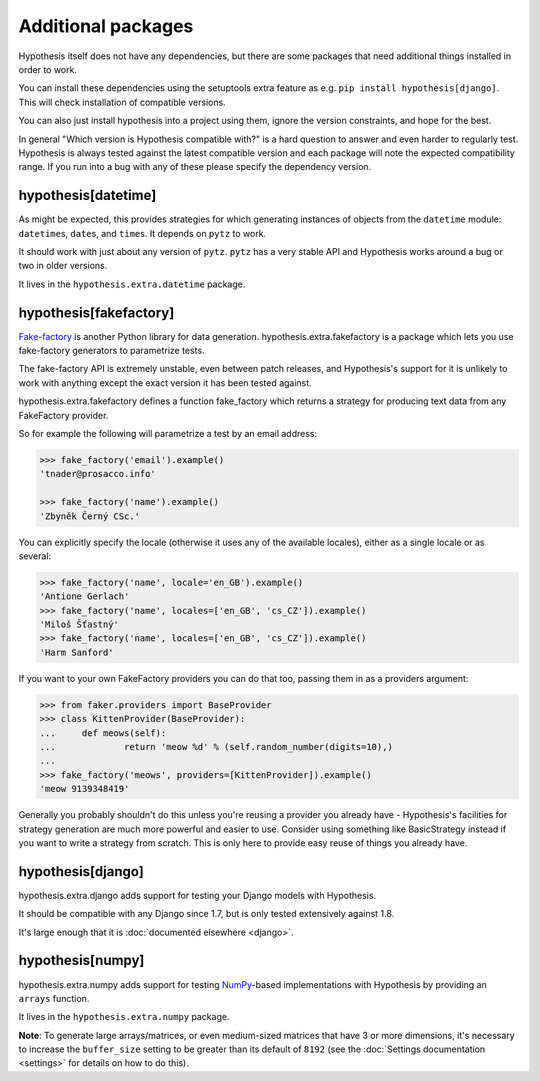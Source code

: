 ===================
Additional packages
===================

Hypothesis itself does not have any dependencies, but there are some packages that
need additional things installed in order to work.

You can install these dependencies using the setuptools extra feature as e.g.
``pip install hypothesis[django]``. This will check installation of compatible versions.

You can also just install hypothesis into a project using them, ignore the version
constraints, and hope for the best.

In general "Which version is Hypothesis compatible with?" is a hard question to answer
and even harder to regularly test. Hypothesis is always tested against the latest
compatible version and each package will note the expected compatibility range. If
you run into a bug with any of these please specify the dependency version.

--------------------
hypothesis[datetime]
--------------------

As might be expected, this provides strategies for which generating instances
of objects from the ``datetime`` module: ``datetime``\s, ``date``\s, and
``time``\s. It depends on ``pytz`` to work.

It should work with just about any version of ``pytz``. ``pytz`` has a very
stable API and Hypothesis works around a bug or two in older versions.

It lives in the ``hypothesis.extra.datetime`` package.


.. method:: datetimes(allow_naive=None, timezones=None, min_year=None, \
                      max_year=None)

    This strategy generates ``datetime`` objects. For example:

    .. code-block:: pycon

      >>> from hypothesis.extra.datetime import datetimes
      >>> datetimes().example()
      datetime.datetime(1705, 1, 20, 0, 32, 0, 973139, tzinfo=<DstTzInfo 'Israel...
      >>> datetimes().example()
      datetime.datetime(7274, 6, 9, 23, 0, 31, 75498, tzinfo=<DstTzInfo 'America...

    As you can see, it produces years from quite a wide range. If you want to
    narrow it down you can ask for a more specific range of years:

    .. code-block:: pycon

      >>> datetimes(min_year=2001, max_year=2010).example()
      datetime.datetime(2010, 7, 7, 0, 15, 0, 614034, tzinfo=<DstTzInfo 'Pacif...
      >>> datetimes(min_year=2001, max_year=2010).example()
      datetime.datetime(2006, 9, 26, 22, 0, 0, 220365, tzinfo=<DstTzInfo 'Asia...

    You can also specify timezones:

    .. code-block:: pycon

      >>> import pytz
      >>> pytz.all_timezones[:3]
      ['Africa/Abidjan', 'Africa/Accra', 'Africa/Addis_Ababa']
      >>> datetimes(timezones=pytz.all_timezones[:3]).example()
      datetime.datetime(6257, 8, 21, 13, 6, 24, 8751, tzinfo=<DstTzInfo 'Africa/Accra' GMT0:00:00 STD>)
      >>> datetimes(timezones=pytz.all_timezones[:3]).example()
      datetime.datetime(7851, 2, 3, 0, 0, 0, 767400, tzinfo=<DstTzInfo 'Africa/Accra' GMT0:00:00 STD>)
      >>> datetimes(timezones=pytz.all_timezones[:3]).example()
      datetime.datetime(8262, 6, 22, 16, 0, 0, 154235, tzinfo=<DstTzInfo 'Africa/Abidjan' GMT0:00:00 STD>)

    If the set of timezones is empty you will get a naive datetime:

    .. code-block:: pycon

      >>> datetimes(timezones=[]).example()
      datetime.datetime(918, 11, 26, 2, 0, 35, 916439)

    You can also explicitly get a mix of naive and non-naive datetimes if you
    want:

    .. code-block:: pycon

        >>> datetimes(allow_naive=True).example()
        datetime.datetime(2433, 3, 20, 0, 0, 44, 460383, tzinfo=<DstTzInfo 'Asia/Hovd' HOVT+7:00:00 STD>)
        >>> datetimes(allow_naive=True).example()
        datetime.datetime(7003, 1, 22, 0, 0, 52, 401259)


.. method:: dates(min_year=None, max_year=None)

    This strategy generates ``date`` objects. For example:

    .. code-block:: pycon

        >>> from hypothesis.extra.datetime import dates
        >>> dates().example()
        datetime.date(1687, 3, 23)
        >>> dates().example()
        datetime.date(9565, 5, 2)

    Again, you can restrict the range with the ``min_year`` and ``max_year``
    arguments.


.. method:: times(allow_naive=None, timezones=None)

    This strategy generates ``time`` objects. For example:

    .. code-block:: pycon

        >>> from hypothesis.extra.datetime import times
        >>> times().example()
        datetime.time(0, 15, 55, 188712, tzinfo=<DstTzInfo 'US/Hawaii' LMT-1 day, 13:29:00 STD>)
        >>> times().example()
        datetime.time(9, 0, 47, 959374, tzinfo=<DstTzInfo 'Pacific/Bougainville' BST+11:00:00 STD>)

    The ``allow_naive`` and ``timezones`` arguments act the same as the datetimes strategy.


-----------------------
hypothesis[fakefactory]
-----------------------

`Fake-factory <https://pypi.python.org/pypi/fake-factory>`_ is another Python
library for data generation. hypothesis.extra.fakefactory is a package which
lets you use fake-factory generators to parametrize tests.

The fake-factory API is extremely unstable, even between patch releases, and
Hypothesis's support for it is unlikely to work with anything except the exact
version it has been tested against.

hypothesis.extra.fakefactory defines a function fake_factory which returns a
strategy for producing text data from any FakeFactory provider.

So for example the following will parametrize a test by an email address:


.. code-block:: pycon

    >>> fake_factory('email').example()
    'tnader@prosacco.info'

    >>> fake_factory('name').example()
    'Zbyněk Černý CSc.'

You can explicitly specify the locale (otherwise it uses any of the available
locales), either as a single locale or as several:

.. code-block:: pycon

    >>> fake_factory('name', locale='en_GB').example()
    'Antione Gerlach'
    >>> fake_factory('name', locales=['en_GB', 'cs_CZ']).example()
    'Miloš Šťastný'
    >>> fake_factory('name', locales=['en_GB', 'cs_CZ']).example()
    'Harm Sanford'

If you want to your own FakeFactory providers you can do that too, passing them
in as a providers argument:

.. code-block:: pycon

    >>> from faker.providers import BaseProvider
    >>> class KittenProvider(BaseProvider):
    ...     def meows(self):
    ...             return 'meow %d' % (self.random_number(digits=10),)
    ...
    >>> fake_factory('meows', providers=[KittenProvider]).example()
    'meow 9139348419'

Generally you probably shouldn't do this unless you're reusing a provider you
already have - Hypothesis's facilities for strategy generation are much more
powerful and easier to use. Consider using something like BasicStrategy instead
if you want to write a strategy from scratch. This is only here to provide easy
reuse of things you already have.

------------------
hypothesis[django]
------------------

hypothesis.extra.django adds support for testing your Django models with Hypothesis.

It should be compatible with any Django since 1.7, but is only tested extensively
against 1.8.

It's large enough that it is :doc:`documented elsewhere <django>`.

------------------
hypothesis[numpy]
------------------

hypothesis.extra.numpy adds support for testing 
`NumPy <http://www.numpy.org/>`_-based implementations with Hypothesis by 
providing an ``arrays`` function.

It lives in the ``hypothesis.extra.numpy`` package.

.. method:: arrays(dtype, shape, elements=None)

    Arrays of specified `dtype` and `shape` are generated for example 
    like this:

    .. code-block:: pycon

      >>> import numpy as np
      >>> arrays(np.int8, (2, 3)).example()
      array([[-8,  6,  3],
             [-6,  4,  6]], dtype=int8)


    However, to obtain more fine grained control over the elements, use
    the `elements` keyword (see also :doc:`What you can generate and how <data>`):

    .. code-block:: pycon

      >>> import numpy as np
      >>> from hypothesis.strategies import floats
      >>> arrays(np.float, 3, elements=floats(min_value=0, max_value=1)).example()
      array([ 0.88974794,  0.77387938,  0.1977879 ])

    By combining different strategies, the shape of the array can be modified as well:

    .. code-block:: pycon

      >>> import numpy as np
      >>> from hypothesis.strategies import integers, floats
      >>>
      >>> def rnd_len_arrays(dtype, min_len=0, max_len=3, elements=None):
      ...     lengths = integers(min_value=min_len, max_value=max_len)
      ...     return lengths.flatmap(lambda n: arrays(dtype, n, elements=elements))
      ... 
      >>> 
      >>> rla = rnd_len_arrays(np.int8)
      >>> rla.example()
      array([], dtype=int8)
      >>> rla.example()
      array([-2], dtype=int8)
      >>> rla.example()
      array([ 7, -6, -2], dtype=int8)

**Note**: To generate large arrays/matrices, or even medium-sized matrices that
have 3 or more dimensions, it's necessary to increase the ``buffer_size``
setting to be greater than its default of ``8192`` (see the 
:doc:`Settings documentation <settings>` for details on how to do this).
